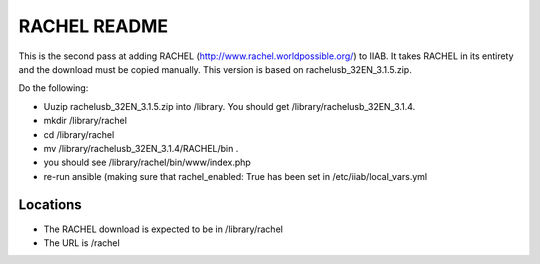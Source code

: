=============
RACHEL README
=============

This is the second pass at adding RACHEL (http://www.rachel.worldpossible.org/) to IIAB.
It takes RACHEL in its entirety and the download must be copied manually.
This version is based on rachelusb_32EN_3.1.5.zip.

Do the following:

* Uuzip rachelusb_32EN_3.1.5.zip into /library.  You should get /library/rachelusb_32EN_3.1.4.
* mkdir /library/rachel
* cd /library/rachel
* mv /library/rachelusb_32EN_3.1.4/RACHEL/bin .
* you should see /library/rachel/bin/www/index.php
* re-run ansible (making sure that rachel_enabled: True has been set in /etc/iiab/local_vars.yml

Locations
---------

- The RACHEL download is expected to be in /library/rachel
- The URL is /rachel
